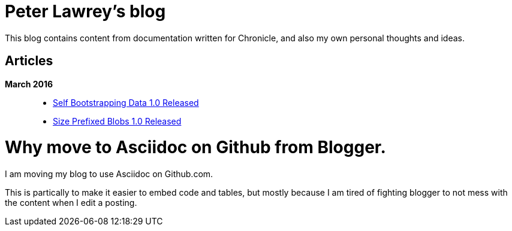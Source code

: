 = Peter Lawrey's blog

This blog contains content from documentation written for Chronicle, and also my own personal thoughts and ideas.

== Articles

*March 2016*::
[options="compact"]
  - https://github.com/OpenHFT/RFC/blob/master/Self-Bootstrapping-Data/Self-Bootstrapping-Data-1.0.asciidoc[Self Bootstrapping Data 1.0 Released]
  - https://github.com/OpenHFT/RFC/blob/master/Size-Prefixed-Blob/Size-Prefixed-Blob-1.0.asciidoc[Size Prefixed Blobs 1.0 Released]

= Why move to Asciidoc on Github from Blogger.

I am moving my blog to use Asciidoc on Github.com.

This is partically to make it easier to embed code and tables, but mostly because I am tired of fighting blogger to not mess with the content when I edit a posting.
